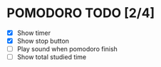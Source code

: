 #+AUTHOR: Cristian Scapin (JustCris)
#+DESCRIPTION: Pomodoro timer TODO list
#+STARTUP: showeverything
#+OPTIONS: toc:2

* POMODORO TODO [2/4]
- [X] Show timer
- [X] Show stop button
- [ ] Play sound when pomodoro finish
- [ ] Show total studied time
